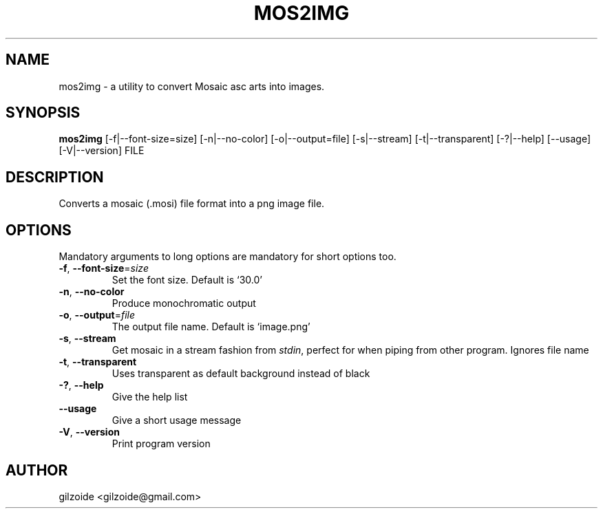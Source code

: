 .\" Man page for mos2img
.TH MOS2IMG 1 "December 2014"
.SH NAME
mos2img \- a utility to convert Mosaic asc arts into images.
.SH SYNOPSIS
.B mos2img
[-f|--font-size=size] [-n|--no-color] [-o|--output=file] [-s|--stream]
[-t|--transparent] [-?|--help] [--usage] [-V|--version] FILE
.SH DESCRIPTION
Converts a mosaic (.mosi) file format into a png image file.
.SH OPTIONS
Mandatory arguments to long options are mandatory for short options too.
.TP
\fB\-f\fR, \fP\-\-font\-size\fR=\fIsize\fR
Set the font size. Default is `30.0'
.TP
\fB\-n\fR, \fP\-\-no\-color\fR
Produce monochromatic output
.TP
\fB\-o\fR, \fP\-\-output\fR=\fIfile\fR
The output file name. Default is `image.png'
.TP
\fB\-s\fR, \fP\-\-stream\fR
Get mosaic in a stream fashion from \fIstdin\fP, perfect for when piping from other program. Ignores file name
.TP
\fB\-t\fR, \fP\-\-transparent\fR
Uses transparent as default background instead of black
.TP
\fB\-?\fR, \fP\-\-help\fR
Give the help list
.TP
\fB\-\-usage\fR
Give a short usage message
.TP
\fB\-V\fR, \fP\-\-version\fR
Print program version
.SH AUTHOR
gilzoide <gilzoide@gmail.com>
